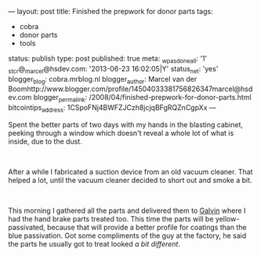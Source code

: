 ---
layout: post
title: Finished the prepwork for donor parts
tags:
- cobra
- donor parts
- tools
status: publish
type: post
published: true
meta:
  _wpas_done_all: '1'
  _stcr@_marcel@hsdev.com: '2013-06-23 16:02:05|Y'
  status_net: 'yes'
  blogger_blog: cobra.mrblog.nl
  blogger_author: Marcel van der Boomhttp://www.blogger.com/profile/14504033381756826347marcel@hsdev.com
  blogger_permalink: /2008/04/finished-prepwork-for-donor-parts.html
  bitcointips_address: 1CSpoFNj4BWFZJCzh8jcjqBFgRQZnCgpXx
---
#+BEGIN_HTML

<p>Spent the better parts of two days with my hands in the blasting cabinet, peeking through a window which doesn't reveal a whole lot of what is inside, due to the dust.</p>
<p style="text-align: center"><br />
<a href="http://www.flickr.com/photos/96151162@N00/2942876090/"><img src="http://farm4.static.flickr.com/3222/2942876090_bded1bef3f.jpg" class="flickr" alt="DSC_6423.jpg" /></a></p>
<p>After a while I fabricated a suction device from an old vacuum cleaner. That helped a lot, until the vacuum cleaner decided to short out and smoke a bit.</p>
<p style="text-align: center"><br /></p>
<p style="text-align: center"><a href="http://www.flickr.com/photos/96151162@N00/2669225670/"><img src="http://farm4.static.flickr.com/3255/2669225670_2dca6a4a40.jpg" class="flickr" alt="" /></a></p>
<p>This morning I gathered all the parts and delivered them to <a href="http://www.galvin.nl" title="Electrolytic Galvanizing ">Galvin</a> where I had the hand brake parts treated too. This time the parts will be yellow-passivated, because that will provide a better profile for coatings than the blue passivation. Got some compliments of the guy at the factory, he said the parts he usually got to treat looked <em>a bit different</em>.</p>

#+END_HTML
